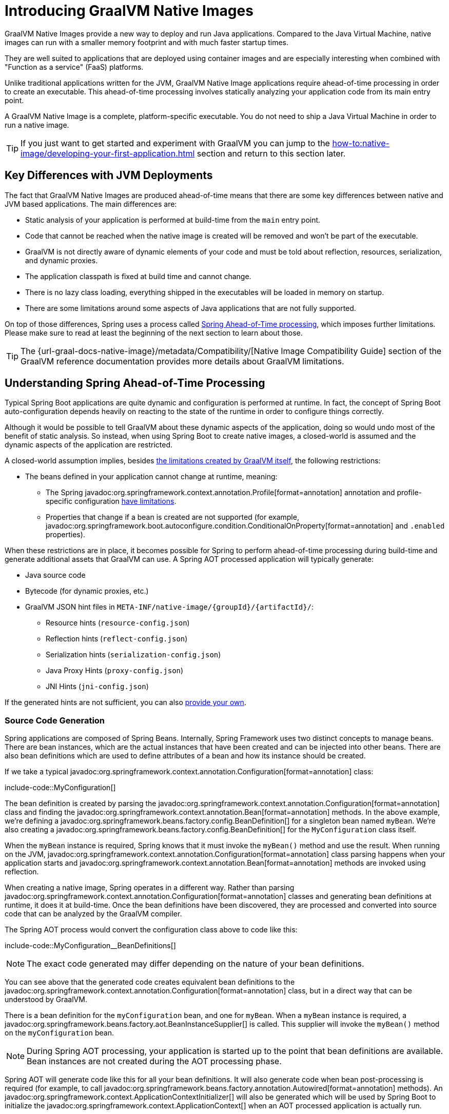 [[packaging.native-image.introducing-graalvm-native-images]]
= Introducing GraalVM Native Images

GraalVM Native Images provide a new way to deploy and run Java applications.
Compared to the Java Virtual Machine, native images can run with a smaller memory footprint and with much faster startup times.

They are well suited to applications that are deployed using container images and are especially interesting when combined with "Function as a service" (FaaS) platforms.

Unlike traditional applications written for the JVM, GraalVM Native Image applications require ahead-of-time processing in order to create an executable.
This ahead-of-time processing involves statically analyzing your application code from its main entry point.

A GraalVM Native Image is a complete, platform-specific executable.
You do not need to ship a Java Virtual Machine in order to run a native image.

TIP: If you just want to get started and experiment with GraalVM you can jump to the xref:how-to:native-image/developing-your-first-application.adoc[] section and return to this section later.



[[packaging.native-image.introducing-graalvm-native-images.key-differences-with-jvm-deployments]]
== Key Differences with JVM Deployments

The fact that GraalVM Native Images are produced ahead-of-time means that there are some key differences between native and JVM based applications.
The main differences are:

* Static analysis of your application is performed at build-time from the `main` entry point.
* Code that cannot be reached when the native image is created will be removed and won't be part of the executable.
* GraalVM is not directly aware of dynamic elements of your code and must be told about reflection, resources, serialization, and dynamic proxies.
* The application classpath is fixed at build time and cannot change.
* There is no lazy class loading, everything shipped in the executables will be loaded in memory on startup.
* There are some limitations around some aspects of Java applications that are not fully supported.

On top of those differences, Spring uses a process called xref:packaging/native-image/introducing-graalvm-native-images.adoc#packaging.native-image.introducing-graalvm-native-images.understanding-aot-processing[Spring Ahead-of-Time processing], which imposes further limitations.
Please make sure to read at least the beginning of the next section to learn about those.

TIP: The {url-graal-docs-native-image}/metadata/Compatibility/[Native Image Compatibility Guide] section of the GraalVM reference documentation provides more details about GraalVM limitations.



[[packaging.native-image.introducing-graalvm-native-images.understanding-aot-processing]]
== Understanding Spring Ahead-of-Time Processing

Typical Spring Boot applications are quite dynamic and configuration is performed at runtime.
In fact, the concept of Spring Boot auto-configuration depends heavily on reacting to the state of the runtime in order to configure things correctly.

Although it would be possible to tell GraalVM about these dynamic aspects of the application, doing so would undo most of the benefit of static analysis.
So instead, when using Spring Boot to create native images, a closed-world is assumed and the dynamic aspects of the application are restricted.

A closed-world assumption implies, besides xref:packaging/native-image/introducing-graalvm-native-images.adoc#packaging.native-image.introducing-graalvm-native-images.key-differences-with-jvm-deployments[the limitations created by GraalVM itself], the following restrictions:

* The beans defined in your application cannot change at runtime, meaning:
- The Spring javadoc:org.springframework.context.annotation.Profile[format=annotation] annotation and profile-specific configuration xref:how-to:aot.adoc#howto.aot.conditions[have limitations].
- Properties that change if a bean is created are not supported (for example, javadoc:org.springframework.boot.autoconfigure.condition.ConditionalOnProperty[format=annotation] and `.enabled` properties).

When these restrictions are in place, it becomes possible for Spring to perform ahead-of-time processing during build-time and generate additional assets that GraalVM can use.
A Spring AOT processed application will typically generate:

* Java source code
* Bytecode (for dynamic proxies, etc.)
* GraalVM JSON hint files in `+META-INF/native-image/{groupId}/{artifactId}/+`:
 - Resource hints (`resource-config.json`)
 - Reflection hints (`reflect-config.json`)
 - Serialization hints (`serialization-config.json`)
 - Java Proxy Hints (`proxy-config.json`)
 - JNI Hints (`jni-config.json`)

If the generated hints are not sufficient, you can also xref:packaging/native-image/advanced-topics.adoc#packaging.native-image.advanced.custom-hints[provide your own].



[[packaging.native-image.introducing-graalvm-native-images.understanding-aot-processing.source-code-generation]]
=== Source Code Generation

Spring applications are composed of Spring Beans.
Internally, Spring Framework uses two distinct concepts to manage beans.
There are bean instances, which are the actual instances that have been created and can be injected into other beans.
There are also bean definitions which are used to define attributes of a bean and how its instance should be created.

If we take a typical javadoc:org.springframework.context.annotation.Configuration[format=annotation] class:

include-code::MyConfiguration[]

The bean definition is created by parsing the javadoc:org.springframework.context.annotation.Configuration[format=annotation] class and finding the javadoc:org.springframework.context.annotation.Bean[format=annotation] methods.
In the above example, we're defining a javadoc:org.springframework.beans.factory.config.BeanDefinition[] for a singleton bean named `myBean`.
We're also creating a javadoc:org.springframework.beans.factory.config.BeanDefinition[] for the `MyConfiguration` class itself.

When the `myBean` instance is required, Spring knows that it must invoke the `myBean()` method and use the result.
When running on the JVM, javadoc:org.springframework.context.annotation.Configuration[format=annotation] class parsing happens when your application starts and javadoc:org.springframework.context.annotation.Bean[format=annotation] methods are invoked using reflection.

When creating a native image, Spring operates in a different way.
Rather than parsing javadoc:org.springframework.context.annotation.Configuration[format=annotation] classes and generating bean definitions at runtime, it does it at build-time.
Once the bean definitions have been discovered, they are processed and converted into source code that can be analyzed by the GraalVM compiler.

The Spring AOT process would convert the configuration class above to code like this:

include-code::MyConfiguration__BeanDefinitions[]

NOTE: The exact code generated may differ depending on the nature of your bean definitions.

You can see above that the generated code creates equivalent bean definitions to the javadoc:org.springframework.context.annotation.Configuration[format=annotation] class, but in a direct way that can be understood by GraalVM.

There is a bean definition for the `myConfiguration` bean, and one for `myBean`.
When a `myBean` instance is required, a javadoc:org.springframework.beans.factory.aot.BeanInstanceSupplier[] is called.
This supplier will invoke the `myBean()` method on the `myConfiguration` bean.

NOTE: During Spring AOT processing, your application is started up to the point that bean definitions are available.
Bean instances are not created during the AOT processing phase.

Spring AOT will generate code like this for all your bean definitions.
It will also generate code when bean post-processing is required (for example, to call javadoc:org.springframework.beans.factory.annotation.Autowired[format=annotation] methods).
An javadoc:org.springframework.context.ApplicationContextInitializer[] will also be generated which will be used by Spring Boot to initialize the javadoc:org.springframework.context.ApplicationContext[] when an AOT processed application is actually run.

TIP: Although AOT generated source code can be verbose, it is quite readable and can be helpful when debugging an application.
Generated source files can be found in `target/spring-aot/main/sources` when using Maven and `build/generated/aotSources` with Gradle.



[[packaging.native-image.introducing-graalvm-native-images.understanding-aot-processing.hint-file-generation]]
=== Hint File Generation

In addition to generating source files, the Spring AOT engine will also generate hint files that are used by GraalVM.
Hint files contain JSON data that describes how GraalVM should deal with things that it can't understand by directly inspecting the code.

For example, you might be using a Spring annotation on a private method.
Spring will need to use reflection in order to invoke private methods, even on GraalVM.
When such situations arise, Spring can write a reflection hint so that GraalVM knows that even though the private method isn't called directly, it still needs to be available in the native image.

Hint files are generated under `META-INF/native-image` where they are automatically picked up by GraalVM.

TIP: Generated hint files can be found in `target/spring-aot/main/resources` when using Maven and `build/generated/aotResources` with Gradle.



[[packaging.native-image.introducing-graalvm-native-images.understanding-aot-processing.proxy-class-generation]]
=== Proxy Class Generation

Spring sometimes needs to generate proxy classes to enhance the code you've written with additional features.
To do this, it uses the cglib library which directly generates bytecode.

When an application is running on the JVM, proxy classes are generated dynamically as the application runs.
When creating a native image, these proxies need to be created at build-time so that they can be included by GraalVM.

NOTE: Unlike source code generation, generated bytecode isn't particularly helpful when debugging an application.
However, if you need to inspect the contents of the `.class` files using a tool such as `javap` you can find them in `target/spring-aot/main/classes` for Maven and `build/generated/aotClasses` for Gradle.
